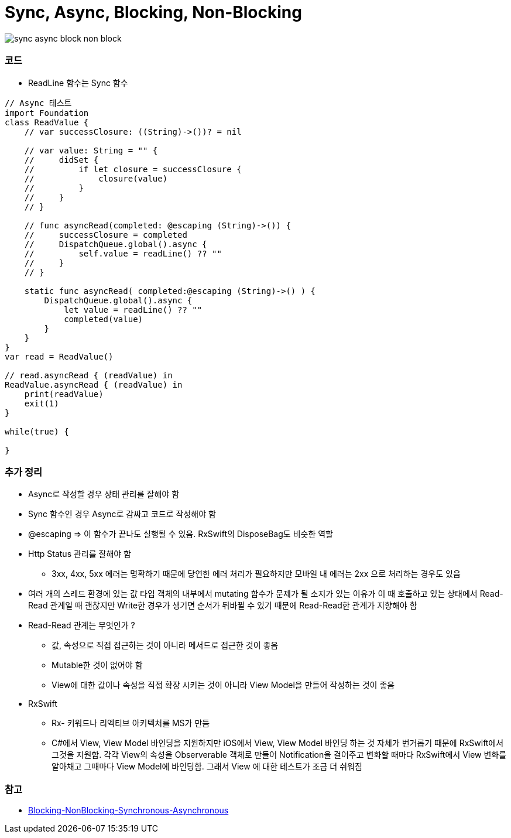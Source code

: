 = Sync, Async, Blocking, Non-Blocking

image:./image/sync-async-block-non-block.jpg[]

=== 코드
* ReadLine 함수는 Sync 함수

```swift
// Async 테스트
import Foundation
class ReadValue {
    // var successClosure: ((String)->())? = nil

    // var value: String = "" {
    //     didSet {
    //         if let closure = successClosure {
    //             closure(value)
    //         }
    //     }
    // }

    // func asyncRead(completed: @escaping (String)->()) {
    //     successClosure = completed
    //     DispatchQueue.global().async {
    //         self.value = readLine() ?? ""
    //     }
    // }

    static func asyncRead( completed:@escaping (String)->() ) {
        DispatchQueue.global().async {
            let value = readLine() ?? ""
            completed(value)
        }
    }
}
var read = ReadValue()

// read.asyncRead { (readValue) in
ReadValue.asyncRead { (readValue) in
    print(readValue)
    exit(1)
}

while(true) {
    
}
```

=== 추가 정리
* Async로 작성할 경우 상태 관리를 잘해야 함
* Sync 함수인 경우 Async로 감싸고 코드로 작성해야 함
* @escaping => 이 함수가 끝나도 실행될 수 있음. RxSwift의 DisposeBag도 비슷한 역할
* Http Status 관리를 잘해야 함
** 3xx, 4xx, 5xx 에러는 명확하기 때문에 당연한 에러 처리가 필요하지만 모바일 내 에러는 2xx 으로 처리하는 경우도 있음
* 여러 개의 스레드 환경에 있는 값 타입 객체의 내부에서 mutating 함수가 문제가 될 소지가 있는 이유가 이 때 호출하고 있는 상태에서 Read-Read 관계일 때 괜찮지만
Write한 경우가 생기면 순서가 뒤바뀔 수 있기 때문에 Read-Read한 관계가 지향해야 함
* Read-Read 관계는 무엇인가 ?
** 값, 속성으로 직접 접근하는 것이 아니라 메서드로 접근한 것이 좋음
** Mutable한 것이 없어야 함
** View에 대한 값이나 속성을 직접 확장 시키는 것이 아니라 View Model을 만들어 작성하는 것이 좋음
* RxSwift
** Rx- 키워드나 리엑티브 아키텍처를 MS가 만듬
** C#에서 View, View Model 바인딩을 지원하지만 iOS에서 View, View Model 바인딩 하는 것 자체가 번거롭기 때문에 
RxSwift에서 그것을 지원함. 각각 View의 속성을 Observerable 객체로 만들어 Notification을 걸어주고 변화할 때마다 RxSwift에서 View 변화를 알아채고
그때마다 View Model에 바인딩함. 그래서 View 에 대한 테스트가 조금 더 쉬워짐

=== 참고
* https://homoefficio.github.io/2017/02/19/Blocking-NonBlocking-Synchronous-Asynchronous/[Blocking-NonBlocking-Synchronous-Asynchronous]
